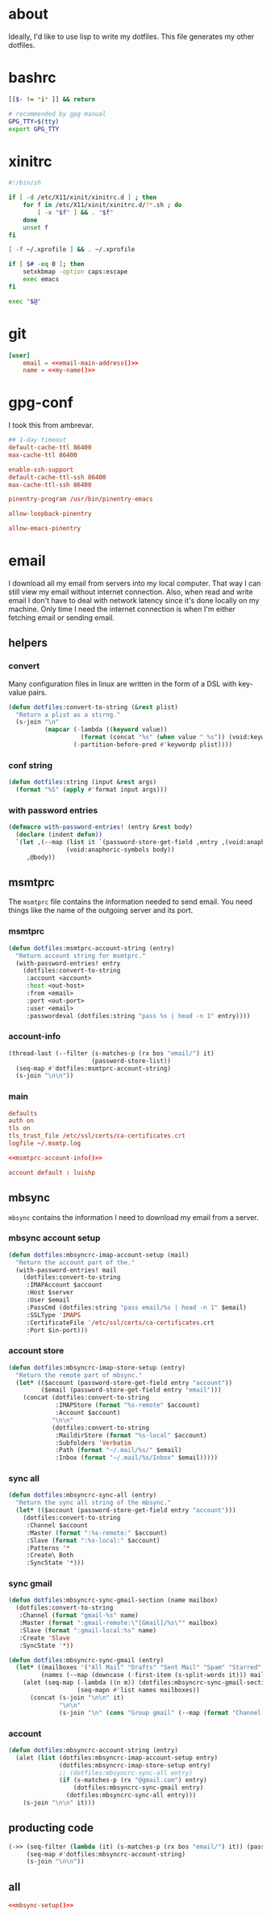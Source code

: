 * about
:PROPERTIES:
:ID:       bf96dec4-c43a-45c9-b5e5-65a68a892355
:END:

Ideally, I'd like to use lisp to write my dotfiles. This file generates my other
dotfiles.

* bashrc
:PROPERTIES:
:ID:       57c4a0d2-bafa-40ce-ae6a-68074db1a618
:END:

#+begin_src bash :tangle ~/.bashrc
[[$- != *i* ]] && return

# recommended by gpg manual
GPG_TTY=$(tty)
export GPG_TTY
#+end_src

* xinitrc
:PROPERTIES:
:ID:       e3ae25ce-76bd-4d31-b8d4-c7b430460860
:END:

#+begin_src sh :tangle ~/.xinitrc
#!/bin/sh

if [ -d /etc/X11/xinit/xinitrc.d ] ; then
	for f in /etc/X11/xinit/xinitrc.d/?*.sh ; do
		[ -x "$f" ] && . "$f"
	done
	unset f
fi

[ -f ~/.xprofile ] && . ~/.xprofile

if [ $# -eq 0 ]; then
    setxkbmap -option caps:escape
    exec emacs
fi

exec "$@"
#+end_src

* git
:PROPERTIES:
:ID:       520ce874-e7af-4ae7-8ac8-b2a91490aa99
:END:

#+begin_src conf :tangle no
[user]
	email = <<email-main-address()>>
	name = <<my-name()>>
#+end_src

* gpg-conf
:PROPERTIES:
:ID:       25bb9597-94d0-44af-8da0-86b9505d1491
:END:

I took this from ambrevar.

#+begin_src conf :tangle ~/.gnupg/gpg-agent.conf
## 1-day timeout
default-cache-ttl 86400
max-cache-ttl 86400

enable-ssh-support
default-cache-ttl-ssh 86400
max-cache-ttl-ssh 86400

pinentry-program /usr/bin/pinentry-emacs

allow-loopback-pinentry

allow-emacs-pinentry
#+end_src

* email

I download all my email from servers into my local computer. That way I can
still view my email without internet connection. Also, when read and write email
I don't have to deal with network latency since it's done locally on my machine.
Only time I need the internet connection is when I'm either fetching email or
sending email.

:PROPERTIES:
:ID:       121f6bc5-23ed-465f-90c5-9d11db715ff6
:END:
** helpers
:PROPERTIES:
:ID:       04332f62-7554-477d-a6a3-d6f5a93317aa
:END:

*** convert
:PROPERTIES:
:ID:       67ecf9f7-8c43-4538-b581-d3a363ff8eec
:END:

Many configuration files in linux are written in the form of a DSL with
key-value pairs.

#+begin_src emacs-lisp :tangle no
(defun dotfiles:convert-to-string (&rest plist)
  "Return a plist as a stirng."
  (s-join "\n"
          (mapcar (-lambda ((keyword value))
                    (format (concat "%s" (when value " %s")) (void:keyword-name keyword) value))
                  (-partition-before-pred #'keywordp plist))))
#+end_src

*** conf string
:PROPERTIES:
:ID:       f4933510-0f19-4ce0-82cf-d215b670e188
:END:

#+begin_src emacs-lisp :tangle no
(defun dotfiles:string (input &rest args)
  (format "%S" (apply #'format input args)))
#+end_src

*** with password entries
:PROPERTIES:
:ID:       613f48cc-5c17-4306-ae30-2745c27105b8
:END:

#+begin_src emacs-lisp
(defmacro with-password-entries! (entry &rest body)
  (declare (indent defun))
  `(let ,(--map (list it `(password-store-get-field ,entry ,(void:anaphoric-true-symbol it)))
                (void:anaphoric-symbols body))
     ,@body))
#+end_src

** msmtprc
:PROPERTIES:
:ID:       1747ff3c-0fa4-4cb9-9b80-324bc0877dfb
:END:

The =msmtprc= file contains the information needed to send email.
You need things like the name of the outgoing server and its port.

*** msmtprc
:PROPERTIES:
:ID:       7f888dc8-1c41-478c-accd-6a038a96ec3c
:END:

#+begin_src emacs-lisp :tangle no
(defun dotfiles:msmtprc-account-string (entry)
  "Return account string for msmtprc."
  (with-password-entries! entry
    (dotfiles:convert-to-string
     :account <account>
     :host <out-host>
     :from <email>
     :port <out-port>
     :user <email>
     :passwordeval (dotfiles:string "pass %s | head -n 1" entry))))
#+end_src

*** account-info
:PROPERTIES:
:ID:       82d845cb-685b-4f64-a194-99e840561c98
:END:

#+name: msmtprc-account-info
#+begin_src emacs-lisp :tangle no
(thread-last (--filter (s-matches-p (rx bos "email/") it)
                       (password-store-list))
  (seq-map #'dotfiles:msmtprc-account-string)
  (s-join "\n\n"))
#+end_src

*** main
:PROPERTIES:
:ID:       537fb697-f84c-46d7-80ac-0745ec3bddb1
:END:

#+begin_src conf :noweb tangle :tangle ~/.msmtprc
defaults
auth on
tls on
tls_trust_file /etc/ssl/certs/ca-certificates.crt
logfile ~/.msmtp.log

<<msmtprc-account-info()>>

account default : luishp
#+end_src

** mbsync
:PROPERTIES:
:ID:       3d5d4928-f61b-4492-afd9-2f90c9d737c4
:END:

=mbsync= contains the information I need to download my email from a server.

*** mbsync account setup
:PROPERTIES:
:ID:       1e503ace-8af6-46a1-9ec0-62cef1372adf
:END:

#+begin_src emacs-lisp :tangle no
(defun dotfiles:mbsyncrc-imap-account-setup (mail)
  "Return the account part of the."
  (with-password-entries! mail
    (dotfiles:convert-to-string
     :IMAPAccount $account
     :Host $server
     :User $email
     :PassCmd (dotfiles:string "pass email/%s | head -n 1" $email)
     :SSLType 'IMAPS
     :CertificateFile '/etc/ssl/certs/ca-certificates.crt
     :Port $in-port)))
#+end_src

*** account store
:PROPERTIES:
:ID:       946e1645-c0e9-4f31-97bc-a54a4936d7b3
:END:

#+begin_src emacs-lisp :tangle no
(defun dotfiles:mbsyncrc-imap-store-setup (entry)
  "Return the remote part of mbsync."
  (let* (($account (password-store-get-field entry "account"))
         ($email (password-store-get-field entry "email")))
    (concat (dotfiles:convert-to-string
             :IMAPStore (format "%s-remote" $account)
             :Account $account)
            "\n\n"
            (dotfiles:convert-to-string
             :MaildirStore (format "%s-local" $account)
             :Subfolders 'Verbatim
             :Path (format "~/.mail/%s/" $email)
             :Inbox (format "~/.mail/%s/Inbox" $email)))))
#+end_src

*** sync all
:PROPERTIES:
:ID:       55d49037-2d10-4890-a0ff-e1ff2b512373
:END:

#+begin_src emacs-lisp :tangle no
(defun dotfiles:mbsyncrc-sync-all (entry)
  "Return the sync all string of the mbsync."
  (let* (($account (password-store-get-field entry "account")))
    (dotfiles:convert-to-string
     :Channel $account
     :Master (format ":%s-remote:" $account)
     :Slave (format ":%s-local:" $account)
     :Patterns '*
     :Create\ Both
     :SyncState '*)))
#+end_src

*** sync gmail
:PROPERTIES:
:ID:       39b9d98f-223e-46f4-a136-a79292d96617
:END:

#+begin_src emacs-lisp :tangle no
(defun dotfiles:mbsyncrc-sync-gmail-section (name mailbox)
  (dotfiles:convert-to-string
   :Channel (format "gmail-%s" name)
   :Master (format ":gmail-remote:\"[Gmail]/%s\"" mailbox)
   :Slave (format ":gmail-local:%s" name)
   :Create 'Slave
   :SyncState '*))

(defun dotfiles:mbsyncrc-sync-gmail (entry)
  (let* ((mailboxes '("All Mail" "Drafts" "Sent Mail" "Spam" "Starred" "Trash"))
         (names (--map (downcase (-first-item (s-split-words it))) mailboxes)))
    (alet (seq-map (-lambda ((n m)) (dotfiles:mbsyncrc-sync-gmail-section n m))
                   (seq-mapn #'list names mailboxes))
      (concat (s-join "\n\n" it)
              "\n\n"
              (s-join "\n" (cons "Group gmail" (--map (format "Channel gmail-%s" it) names)))))))
#+end_src

*** account
:PROPERTIES:
:ID:       20962e17-ddae-465f-9123-ae8918539c6a
:END:

#+begin_src emacs-lisp :tangle no
(defun dotfiles:mbsyncrc-account-string (entry)
  (alet (list (dotfiles:mbsyncrc-imap-account-setup entry)
              (dotfiles:mbsyncrc-imap-store-setup entry)
              ;; (dotfiles:mbsyncrc-sync-all entry)
              (if (s-matches-p (rx "@gmail.com") entry)
                  (dotfiles:mbsyncrc-sync-gmail entry)
                (dotfiles:mbsyncrc-sync-all entry)))
    (s-join "\n\n" it)))
#+end_src

** producting code
:PROPERTIES:
:ID:       0cc68149-cf83-429e-a54b-1416565cd6ed
:END:

#+name:mbsync-setup
#+begin_src emacs-lisp :tangle no
(->> (seq-filter (lambda (it) (s-matches-p (rx bos "email/") it)) (password-store-list))
     (seq-map #'dotfiles:mbsyncrc-account-string)
     (s-join "\n\n"))
#+end_src

** all
:PROPERTIES:
:ID:       3f5d8401-2090-45d8-928d-c8aa7eee32a7
:END:

#+begin_src conf :noweb tangle :tangle ~/.mbsyncrc
<<mbsync-setup()>>
#+end_src
